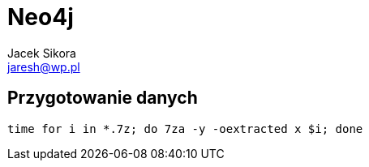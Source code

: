 = Neo4j 
Jacek Sikora <jaresh@wp.pl>
:icons: font

== Przygotowanie danych

[source, bash]
----
time for i in *.7z; do 7za -y -oextracted x $i; done
----
